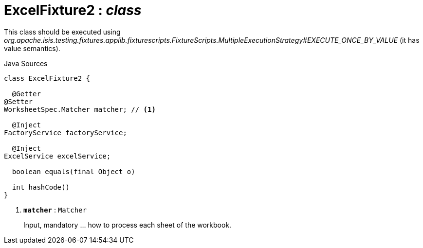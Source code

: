 = ExcelFixture2 : _class_
:Notice: Licensed to the Apache Software Foundation (ASF) under one or more contributor license agreements. See the NOTICE file distributed with this work for additional information regarding copyright ownership. The ASF licenses this file to you under the Apache License, Version 2.0 (the "License"); you may not use this file except in compliance with the License. You may obtain a copy of the License at. http://www.apache.org/licenses/LICENSE-2.0 . Unless required by applicable law or agreed to in writing, software distributed under the License is distributed on an "AS IS" BASIS, WITHOUT WARRANTIES OR  CONDITIONS OF ANY KIND, either express or implied. See the License for the specific language governing permissions and limitations under the License.

This class should be executed using _org.apache.isis.testing.fixtures.applib.fixturescripts.FixtureScripts.MultipleExecutionStrategy#EXECUTE_ONCE_BY_VALUE_ (it has value semantics).

.Java Sources
[source,java]
----
class ExcelFixture2 {

  @Getter
@Setter
WorksheetSpec.Matcher matcher; // <.>

  @Inject
FactoryService factoryService;

  @Inject
ExcelService excelService;

  boolean equals(final Object o)

  int hashCode()
}
----

<.> `[teal]#*matcher*#` : `Matcher`
+
--
Input, mandatory ... how to process each sheet of the workbook.
--

